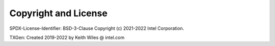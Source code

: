 ..  SPDX-License-Identifier: BSD-3-Clause
    Copyright (c) 2019-2022 Intel Corporation.

.. _copyright:

Copyright and License
=====================

SPDX-License-Identifier: BSD-3-Clause
Copyright (c) 2021-2022 Intel Corporation.

TXGen: Created 2019-2022 by Keith Wiles @ intel.com
